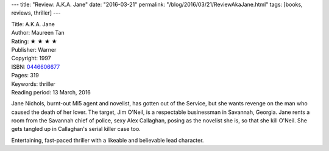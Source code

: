 ---
title: "Review: A.K.A. Jane"
date: "2016-03-21"
permalink: "/blog/2016/03/21/ReviewAkaJane.html"
tags: [books, reviews, thriller]
---



.. image:: https://images-na.ssl-images-amazon.com/images/P/0446606677.01.MZZZZZZZ.jpg
    :alt: A.K.A. Jane
    :target: https://www.amazon.com/dp/0446606677/?tag=georgvreill-20
    :class: right-float

| Title: A.K.A. Jane
| Author: Maureen Tan
| Rating: ★ ★ ★ ★ 
| Publisher: Warner
| Copyright: 1997
| ISBN: `0446606677 <https://www.amazon.com/dp/0446606677/?tag=georgvreill-20>`_
| Pages: 319
| Keywords: thriller
| Reading period: 13 March, 2016

Jane Nichols, burnt-out MI5 agent and novelist, has gotten out of the Service,
but she wants revenge on the man who caused the death of her lover.
The target, Jim O'Neil, is a respectable businessman in Savannah, Georgia.
Jane rents a room from the Savannah chief of police, sexy Alex Callaghan,
posing as the novelist she is, so that she kill O'Neil.
She gets tangled up in Callaghan's serial killer case too.

Entertaining, fast-paced thriller with a likeable and believable lead character.

.. _permalink:
    /blog/2016/03/21/ReviewAkaJane.html
